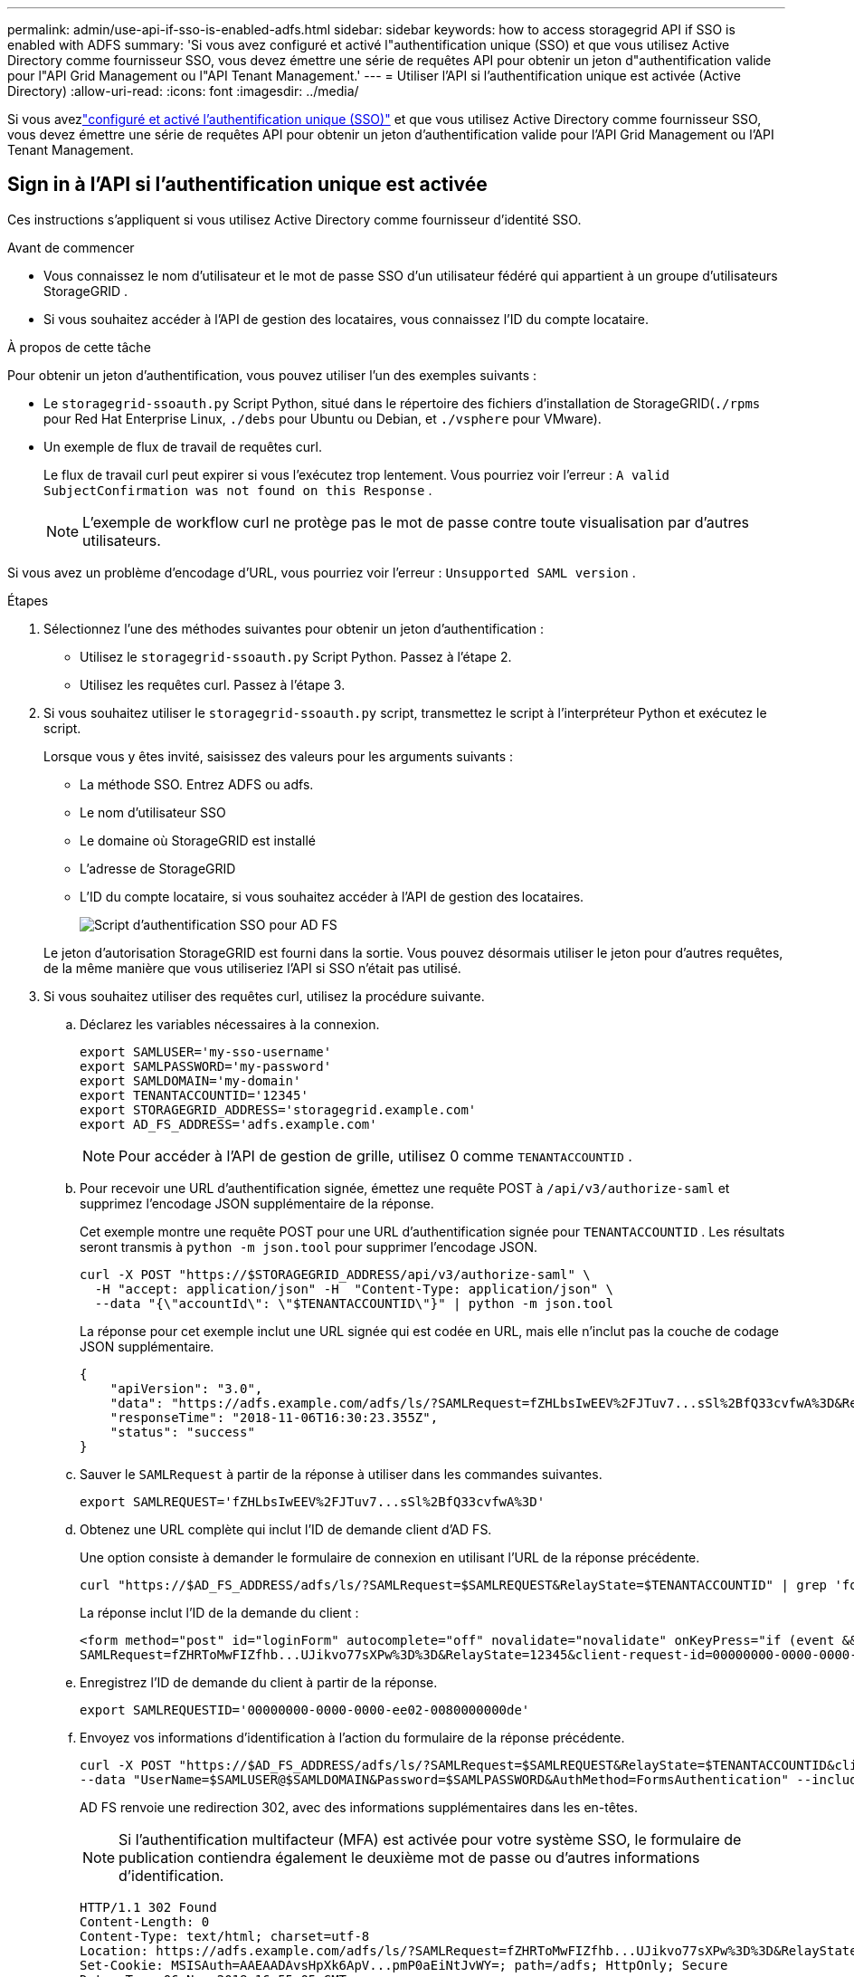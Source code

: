 ---
permalink: admin/use-api-if-sso-is-enabled-adfs.html 
sidebar: sidebar 
keywords: how to access storagegrid API if SSO is enabled with ADFS 
summary: 'Si vous avez configuré et activé l"authentification unique (SSO) et que vous utilisez Active Directory comme fournisseur SSO, vous devez émettre une série de requêtes API pour obtenir un jeton d"authentification valide pour l"API Grid Management ou l"API Tenant Management.' 
---
= Utiliser l'API si l'authentification unique est activée (Active Directory)
:allow-uri-read: 
:icons: font
:imagesdir: ../media/


[role="lead"]
Si vous avezlink:../admin/configuring-sso.html["configuré et activé l'authentification unique (SSO)"] et que vous utilisez Active Directory comme fournisseur SSO, vous devez émettre une série de requêtes API pour obtenir un jeton d'authentification valide pour l'API Grid Management ou l'API Tenant Management.



== Sign in à l'API si l'authentification unique est activée

Ces instructions s’appliquent si vous utilisez Active Directory comme fournisseur d’identité SSO.

.Avant de commencer
* Vous connaissez le nom d’utilisateur et le mot de passe SSO d’un utilisateur fédéré qui appartient à un groupe d’utilisateurs StorageGRID .
* Si vous souhaitez accéder à l’API de gestion des locataires, vous connaissez l’ID du compte locataire.


.À propos de cette tâche
Pour obtenir un jeton d’authentification, vous pouvez utiliser l’un des exemples suivants :

* Le `storagegrid-ssoauth.py` Script Python, situé dans le répertoire des fichiers d'installation de StorageGRID(`./rpms` pour Red Hat Enterprise Linux, `./debs` pour Ubuntu ou Debian, et `./vsphere` pour VMware).
* Un exemple de flux de travail de requêtes curl.
+
Le flux de travail curl peut expirer si vous l'exécutez trop lentement.  Vous pourriez voir l’erreur : `A valid SubjectConfirmation was not found on this Response` .

+

NOTE: L'exemple de workflow curl ne protège pas le mot de passe contre toute visualisation par d'autres utilisateurs.



Si vous avez un problème d'encodage d'URL, vous pourriez voir l'erreur : `Unsupported SAML version` .

.Étapes
. Sélectionnez l’une des méthodes suivantes pour obtenir un jeton d’authentification :
+
** Utilisez le `storagegrid-ssoauth.py` Script Python.  Passez à l’étape 2.
** Utilisez les requêtes curl.  Passez à l’étape 3.


. Si vous souhaitez utiliser le `storagegrid-ssoauth.py` script, transmettez le script à l'interpréteur Python et exécutez le script.
+
Lorsque vous y êtes invité, saisissez des valeurs pour les arguments suivants :

+
** La méthode SSO.  Entrez ADFS ou adfs.
** Le nom d'utilisateur SSO
** Le domaine où StorageGRID est installé
** L'adresse de StorageGRID
** L'ID du compte locataire, si vous souhaitez accéder à l'API de gestion des locataires.
+
image::../media/sso_auth_python_script_adfs.png[Script d'authentification SSO pour AD FS]

+
Le jeton d’autorisation StorageGRID est fourni dans la sortie.  Vous pouvez désormais utiliser le jeton pour d’autres requêtes, de la même manière que vous utiliseriez l’API si SSO n’était pas utilisé.



. Si vous souhaitez utiliser des requêtes curl, utilisez la procédure suivante.
+
.. Déclarez les variables nécessaires à la connexion.
+
[source, bash]
----
export SAMLUSER='my-sso-username'
export SAMLPASSWORD='my-password'
export SAMLDOMAIN='my-domain'
export TENANTACCOUNTID='12345'
export STORAGEGRID_ADDRESS='storagegrid.example.com'
export AD_FS_ADDRESS='adfs.example.com'
----
+

NOTE: Pour accéder à l'API de gestion de grille, utilisez 0 comme `TENANTACCOUNTID` .

.. Pour recevoir une URL d’authentification signée, émettez une requête POST à `/api/v3/authorize-saml` et supprimez l’encodage JSON supplémentaire de la réponse.
+
Cet exemple montre une requête POST pour une URL d'authentification signée pour `TENANTACCOUNTID` .  Les résultats seront transmis à `python -m json.tool` pour supprimer l'encodage JSON.

+
[source, bash]
----
curl -X POST "https://$STORAGEGRID_ADDRESS/api/v3/authorize-saml" \
  -H "accept: application/json" -H  "Content-Type: application/json" \
  --data "{\"accountId\": \"$TENANTACCOUNTID\"}" | python -m json.tool
----
+
La réponse pour cet exemple inclut une URL signée qui est codée en URL, mais elle n'inclut pas la couche de codage JSON supplémentaire.

+
[listing]
----
{
    "apiVersion": "3.0",
    "data": "https://adfs.example.com/adfs/ls/?SAMLRequest=fZHLbsIwEEV%2FJTuv7...sSl%2BfQ33cvfwA%3D&RelayState=12345",
    "responseTime": "2018-11-06T16:30:23.355Z",
    "status": "success"
}
----
.. Sauver le `SAMLRequest` à partir de la réponse à utiliser dans les commandes suivantes.
+
[source, bash]
----
export SAMLREQUEST='fZHLbsIwEEV%2FJTuv7...sSl%2BfQ33cvfwA%3D'
----
.. Obtenez une URL complète qui inclut l’ID de demande client d’AD FS.
+
Une option consiste à demander le formulaire de connexion en utilisant l’URL de la réponse précédente.

+
[source, bash]
----
curl "https://$AD_FS_ADDRESS/adfs/ls/?SAMLRequest=$SAMLREQUEST&RelayState=$TENANTACCOUNTID" | grep 'form method="post" id="loginForm"'
----
+
La réponse inclut l’ID de la demande du client :

+
[listing]
----
<form method="post" id="loginForm" autocomplete="off" novalidate="novalidate" onKeyPress="if (event && event.keyCode == 13) Login.submitLoginRequest();" action="/adfs/ls/?
SAMLRequest=fZHRToMwFIZfhb...UJikvo77sXPw%3D%3D&RelayState=12345&client-request-id=00000000-0000-0000-ee02-0080000000de" >
----
.. Enregistrez l’ID de demande du client à partir de la réponse.
+
[source, bash]
----
export SAMLREQUESTID='00000000-0000-0000-ee02-0080000000de'
----
.. Envoyez vos informations d’identification à l’action du formulaire de la réponse précédente.
+
[source, bash]
----
curl -X POST "https://$AD_FS_ADDRESS/adfs/ls/?SAMLRequest=$SAMLREQUEST&RelayState=$TENANTACCOUNTID&client-request-id=$SAMLREQUESTID" \
--data "UserName=$SAMLUSER@$SAMLDOMAIN&Password=$SAMLPASSWORD&AuthMethod=FormsAuthentication" --include
----
+
AD FS renvoie une redirection 302, avec des informations supplémentaires dans les en-têtes.

+

NOTE: Si l'authentification multifacteur (MFA) est activée pour votre système SSO, le formulaire de publication contiendra également le deuxième mot de passe ou d'autres informations d'identification.

+
[listing]
----
HTTP/1.1 302 Found
Content-Length: 0
Content-Type: text/html; charset=utf-8
Location: https://adfs.example.com/adfs/ls/?SAMLRequest=fZHRToMwFIZfhb...UJikvo77sXPw%3D%3D&RelayState=12345&client-request-id=00000000-0000-0000-ee02-0080000000de
Set-Cookie: MSISAuth=AAEAADAvsHpXk6ApV...pmP0aEiNtJvWY=; path=/adfs; HttpOnly; Secure
Date: Tue, 06 Nov 2018 16:55:05 GMT
----
.. Sauver le `MSISAuth` cookie de la réponse.
+
[source, bash]
----
export MSISAuth='AAEAADAvsHpXk6ApV...pmP0aEiNtJvWY='
----
.. Envoyez une requête GET à l'emplacement spécifié avec les cookies du POST d'authentification.
+
[source, bash]
----
curl "https://$AD_FS_ADDRESS/adfs/ls/?SAMLRequest=$SAMLREQUEST&RelayState=$TENANTACCOUNTID&client-request-id=$SAMLREQUESTID" \
--cookie "MSISAuth=$MSISAuth" --include
----
+
Les en-têtes de réponse contiendront des informations de session AD FS pour une utilisation ultérieure lors de la déconnexion, et le corps de la réponse contient la réponse SAML dans un champ de formulaire masqué.

+
[listing]
----
HTTP/1.1 200 OK
Cache-Control: no-cache,no-store
Pragma: no-cache
Content-Length: 5665
Content-Type: text/html; charset=utf-8
Expires: -1
Server: Microsoft-HTTPAPI/2.0
P3P: ADFS doesn't have P3P policy, please contact your site's admin for more details
Set-Cookie: SamlSession=a3dpbnRlcnMtUHJpbWFyeS1BZG1pbi0xNzgmRmFsc2Umcng4NnJDZmFKVXFxVWx3bkl1MnFuUSUzZCUzZCYmJiYmXzE3MjAyZTA5LThmMDgtNDRkZC04Yzg5LTQ3NDUxYzA3ZjkzYw==; path=/adfs; HttpOnly; Secure
Set-Cookie: MSISAuthenticated=MTEvNy8yMDE4IDQ6MzI6NTkgUE0=; path=/adfs; HttpOnly; Secure
Set-Cookie: MSISLoopDetectionCookie=MjAxOC0xMS0wNzoxNjozMjo1OVpcMQ==; path=/adfs; HttpOnly; Secure
Date: Wed, 07 Nov 2018 16:32:59 GMT

<form method="POST" name="hiddenform" action="https://storagegrid.example.com:443/api/saml-response">
  <input type="hidden" name="SAMLResponse" value="PHNhbWxwOlJlc3BvbnN...1scDpSZXNwb25zZT4=" /><input type="hidden" name="RelayState" value="12345" />
----
.. Sauver le `SAMLResponse` du champ caché :
+
[source, bash]
----
export SAMLResponse='PHNhbWxwOlJlc3BvbnN...1scDpSZXNwb25zZT4='
----
.. Utilisation de la sauvegarde `SAMLResponse` , créer un StorageGRID``/api/saml-response`` demande de génération d'un jeton d'authentification StorageGRID .
+
Pour `RelayState` , utilisez l'ID de compte locataire ou utilisez 0 si vous souhaitez vous connecter à l'API Grid Management.

+
[source, bash]
----
curl -X POST "https://$STORAGEGRID_ADDRESS:443/api/saml-response" \
  -H "accept: application/json" \
  --data-urlencode "SAMLResponse=$SAMLResponse" \
  --data-urlencode "RelayState=$TENANTACCOUNTID" \
  | python -m json.tool
----
+
La réponse inclut le jeton d’authentification.

+
[listing]
----
{
    "apiVersion": "3.0",
    "data": "56eb07bf-21f6-40b7-af0b-5c6cacfb25e7",
    "responseTime": "2018-11-07T21:32:53.486Z",
    "status": "success"
}
----
.. Enregistrez le jeton d'authentification dans la réponse sous `MYTOKEN` .
+
[source, bash]
----
export MYTOKEN="56eb07bf-21f6-40b7-af0b-5c6cacfb25e7"
----
+
Vous pouvez désormais utiliser `MYTOKEN` pour d'autres demandes, de la même manière que vous utiliseriez l'API si SSO n'était pas utilisé.







== Déconnectez-vous de l'API si l'authentification unique est activée

Si l'authentification unique (SSO) a été activée, vous devez émettre une série de requêtes API pour vous déconnecter de l'API Grid Management ou de l'API Tenant Management.  Ces instructions s'appliquent si vous utilisez Active Directory comme fournisseur d'identité SSO

.À propos de cette tâche
Si nécessaire, vous pouvez vous déconnecter de l'API StorageGRID en vous déconnectant de la page de déconnexion unique de votre organisation.  Vous pouvez également déclencher une déconnexion unique (SLO) à partir de StorageGRID, ce qui nécessite un jeton porteur StorageGRID valide.

.Étapes
. Pour générer une demande de déconnexion signée, transmettez `cookie "sso=true" à l'API SLO :
+
[source, bash]
----
curl -k -X DELETE "https://$STORAGEGRID_ADDRESS/api/v3/authorize" \
-H "accept: application/json" \
-H "Authorization: Bearer $MYTOKEN" \
--cookie "sso=true" \
| python -m json.tool
----
+
Une URL de déconnexion est renvoyée :

+
[listing]
----
{
    "apiVersion": "3.0",
    "data": "https://adfs.example.com/adfs/ls/?SAMLRequest=fZDNboMwEIRfhZ...HcQ%3D%3D",
    "responseTime": "2018-11-20T22:20:30.839Z",
    "status": "success"
}
----
. Enregistrez l'URL de déconnexion.
+
[source, bash]
----
export LOGOUT_REQUEST='https://adfs.example.com/adfs/ls/?SAMLRequest=fZDNboMwEIRfhZ...HcQ%3D%3D'
----
. Envoyez une demande à l'URL de déconnexion pour déclencher SLO et rediriger vers StorageGRID.
+
[source, bash]
----
curl --include "$LOGOUT_REQUEST"
----
+
La réponse 302 est renvoyée.  L'emplacement de redirection ne s'applique pas à la déconnexion de l'API uniquement.

+
[listing]
----
HTTP/1.1 302 Found
Location: https://$STORAGEGRID_ADDRESS:443/api/saml-logout?SAMLResponse=fVLLasMwEPwVo7ss%...%23rsa-sha256
Set-Cookie: MSISSignoutProtocol=U2FtbA==; expires=Tue, 20 Nov 2018 22:35:03 GMT; path=/adfs; HttpOnly; Secure
----
. Supprimez le jeton porteur StorageGRID .
+
La suppression du jeton porteur StorageGRID fonctionne de la même manière que sans SSO.  Si `cookie "sso=true" n'est pas fourni, l'utilisateur est déconnecté de StorageGRID sans affecter l'état SSO.

+
[source, bash]
----
curl -X DELETE "https://$STORAGEGRID_ADDRESS/api/v3/authorize" \
-H "accept: application/json" \
-H "Authorization: Bearer $MYTOKEN" \
--include
----
+
UN `204 No Content` la réponse indique que l'utilisateur est maintenant déconnecté.

+
[listing]
----
HTTP/1.1 204 No Content
----

